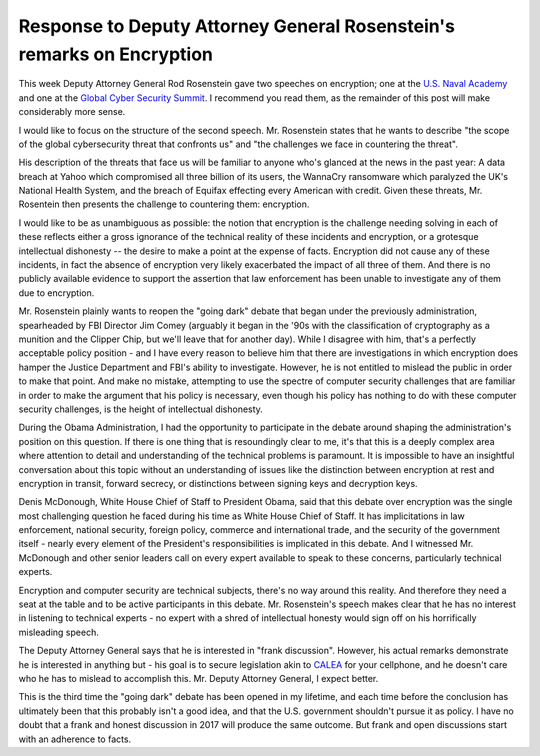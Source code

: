 Response to Deputy Attorney General Rosenstein's remarks on Encryption
======================================================================

This week Deputy Attorney General Rod Rosenstein gave two speeches on
encryption; one at the `U.S. Naval Academy`_ and one at the `Global Cyber
Security Summit`_. I recommend you read them, as the remainder of this post
will make considerably more sense.

I would like to focus on the structure of the second speech. Mr. Rosenstein
states that he wants to describe "the scope of the global cybersecurity threat
that confronts us" and "the challenges we face in countering the threat".

His description of the threats that face us will be familiar to anyone who's
glanced at the news in the past year: A data breach at Yahoo which compromised
all three billion of its users, the WannaCry ransomware which paralyzed the
UK's National Health System, and the breach of Equifax effecting every American
with credit. Given these threats, Mr. Rosentein then presents the challenge to
countering them: encryption.

I would like to be as unambiguous as possible: the notion that encryption is
the challenge needing solving in each of these reflects either a gross
ignorance of the technical reality of these incidents and encryption, or a
grotesque intellectual dishonesty -- the desire to make a point at the expense
of facts. Encryption did not cause any of these incidents, in fact the absence
of encryption very likely exacerbated the impact of all three of them. And
there is no publicly available evidence to support the assertion that law
enforcement has been unable to investigate any of them due to encryption.

Mr. Rosenstein plainly wants to reopen the "going dark" debate that began under
the previously administration, spearheaded by FBI Director Jim Comey (arguably
it began in the '90s with the classification of cryptography as a munition and
the Clipper Chip, but we'll leave that for another day). While I disagree with
him, that's a perfectly acceptable policy position - and I have every reason to
believe him that there are investigations in which encryption does hamper the
Justice Department and FBI's ability to investigate. However, he is not
entitled to mislead the public in order to make that point. And make no
mistake, attempting to use the spectre of computer security challenges that are
familiar in order to make the argument that his policy is necessary, even
though his policy has nothing to do with these computer security challenges, is
the height of intellectual dishonesty.

During the Obama Administration, I had the opportunity to participate in the
debate around shaping the administration's position on this question. If there
is one thing that is resoundingly clear to me, it's that this is a deeply
complex area where attention to detail and understanding of the technical
problems is paramount. It is impossible to have an insightful conversation
about this topic without an understanding of issues like the distinction
between encryption at rest and encryption in transit, forward secrecy, or
distinctions between signing keys and decryption keys.

Denis McDonough, White House Chief of Staff to President Obama, said that this
debate over encryption was the single most challenging question he faced during
his time as White House Chief of Staff. It has implicitations in law
enforcement, national security, foreign policy, commerce and international
trade, and the security of the government itself - nearly every element of the
President's responsibilities is implicated in this debate. And I witnessed Mr.
McDonough and other senior leaders call on every expert available to speak to
these concerns, particularly technical experts.

Encryption and computer security are technical subjects, there's no way around
this reality. And therefore they need a seat at the table and to be active
participants in this debate. Mr. Rosenstein's speech makes clear that he has no
interest in listening to technical experts - no expert with a shred of
intellectual honesty would sign off on his horrifically misleading speech.

The Deputy Attorney General says that he is interested in "frank discussion".
However, his actual remarks demonstrate he is interested in anything but - his
goal is to secure legislation akin to `CALEA`_ for your cellphone, and he
doesn't care who he has to mislead to accomplish this. Mr. Deputy Attorney
General, I expect better.

This is the third time the "going dark" debate has been opened in my lifetime,
and each time before the conclusion has ultimately been that this probably
isn't a good idea, and that the U.S. government shouldn't pursue it as policy.
I have no doubt that a frank and honest discussion in 2017 will produce the
same outcome. But frank and open discussions start with an adherence to facts.

.. _`U.S. Naval Academy`: https://lawfareblog.com/deputy-attorney-general-rod-rosenstein-remarks-encryption
.. _`Global Cyber Security Summit`: https://www.justice.gov/opa/speech/deputy-attorney-general-rod-j-rosenstein-delivers-remarks-global-cyber-security-summit
.. _`CALEA`: https://en.wikipedia.org/wiki/Communications_Assistance_for_Law_Enforcement_Act
